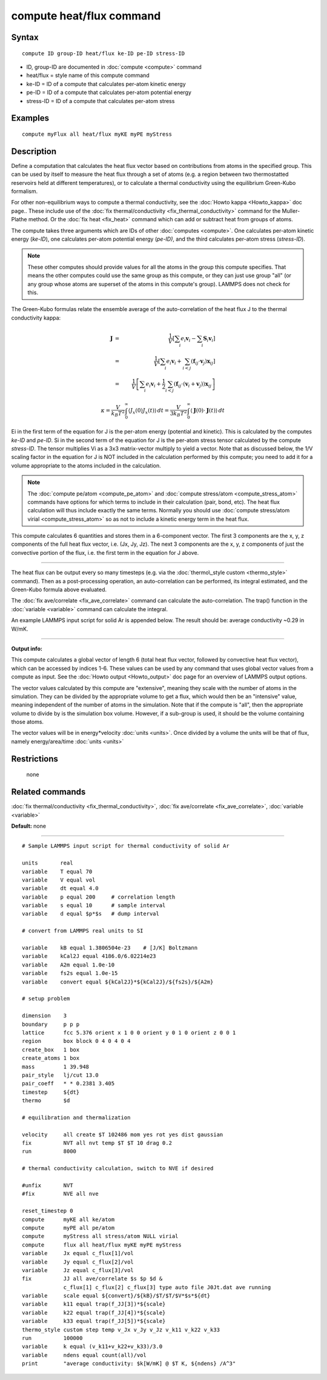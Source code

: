 .. index:: compute heat/flux

compute heat/flux command
=========================

Syntax
""""""


.. parsed-literal::

   compute ID group-ID heat/flux ke-ID pe-ID stress-ID

* ID, group-ID are documented in :doc:`compute <compute>` command
* heat/flux = style name of this compute command
* ke-ID = ID of a compute that calculates per-atom kinetic energy
* pe-ID = ID of a compute that calculates per-atom potential energy
* stress-ID = ID of a compute that calculates per-atom stress

Examples
""""""""


.. parsed-literal::

   compute myFlux all heat/flux myKE myPE myStress

Description
"""""""""""

Define a computation that calculates the heat flux vector based on
contributions from atoms in the specified group.  This can be used by
itself to measure the heat flux through a set of atoms (e.g. a region
between two thermostatted reservoirs held at different temperatures),
or to calculate a thermal conductivity using the equilibrium
Green-Kubo formalism.

For other non-equilibrium ways to compute a thermal conductivity, see
the :doc:`Howto kappa <Howto_kappa>` doc page..  These include use of
the :doc:`fix thermal/conductivity <fix_thermal_conductivity>` command
for the Muller-Plathe method.  Or the :doc:`fix heat <fix_heat>` command
which can add or subtract heat from groups of atoms.

The compute takes three arguments which are IDs of other
:doc:`computes <compute>`.  One calculates per-atom kinetic energy
(\ *ke-ID*\ ), one calculates per-atom potential energy (\ *pe-ID)*\ , and the
third calculates per-atom stress (\ *stress-ID*\ ).

.. note::

   These other computes should provide values for all the atoms in
   the group this compute specifies.  That means the other computes could
   use the same group as this compute, or they can just use group "all"
   (or any group whose atoms are superset of the atoms in this compute's
   group).  LAMMPS does not check for this.

The Green-Kubo formulas relate the ensemble average of the
auto-correlation of the heat flux J to the thermal conductivity kappa:

.. math source doc: src/Eqs/heat_flux_J.tex
.. math::

   \mathbf{J} & = & \frac{1}{V} \left[ \sum_i e_i \mathbf{v}_i - \sum_{i} \mathbf{S}_{i} \mathbf{v}_i \right] \\
   & = & \frac{1}{V} \left[ \sum_i e_i \mathbf{v}_i + \sum_{i<j} \left( \mathbf{f}_{ij} \cdot \mathbf{v}_j \right) \mathbf{x}_{ij} \right] \\
   & = & \frac{1}{V} \left[ \sum_i e_i \mathbf{v}_i + \frac{1}{2} \sum_{i<j} \left( \mathbf{f}_{ij} \cdot \left(\mathbf{v}_i + \mathbf{v}_j \right)  \right) \mathbf{x}_{ij} \right]


.. math source doc: src/Eqs/heat_flux_k.tex
.. math::

   \kappa  = \frac{V}{k_B T^2} \int_0^\infty \langle J_x(0)  J_x(t) \rangle \, dt
   = \frac{V}{3 k_B T^2} \int_0^\infty \langle \mathbf{J}(0) \cdot  \mathbf{J}(t)  \rangle \, dt


Ei in the first term of the equation for J is the per-atom energy
(potential and kinetic).  This is calculated by the computes *ke-ID*
and *pe-ID*\ .  Si in the second term of the equation for J is the
per-atom stress tensor calculated by the compute *stress-ID*\ .  The
tensor multiplies Vi as a 3x3 matrix-vector multiply to yield a
vector.  Note that as discussed below, the 1/V scaling factor in the
equation for J is NOT included in the calculation performed by this
compute; you need to add it for a volume appropriate to the atoms
included in the calculation.

.. note::

   The :doc:`compute pe/atom <compute_pe_atom>` and :doc:`compute stress/atom <compute_stress_atom>` commands have options for which
   terms to include in their calculation (pair, bond, etc).  The heat
   flux calculation will thus include exactly the same terms.  Normally
   you should use :doc:`compute stress/atom virial <compute_stress_atom>`
   so as not to include a kinetic energy term in the heat flux.

This compute calculates 6 quantities and stores them in a 6-component
vector.  The first 3 components are the x, y, z components of the full
heat flux vector, i.e. (Jx, Jy, Jz).  The next 3 components are the x,
y, z components of just the convective portion of the flux, i.e. the
first term in the equation for J above.


----------


The heat flux can be output every so many timesteps (e.g. via the
:doc:`thermo\_style custom <thermo_style>` command).  Then as a
post-processing operation, an auto-correlation can be performed, its
integral estimated, and the Green-Kubo formula above evaluated.

The :doc:`fix ave/correlate <fix_ave_correlate>` command can calculate
the auto-correlation.  The trap() function in the
:doc:`variable <variable>` command can calculate the integral.

An example LAMMPS input script for solid Ar is appended below.  The
result should be: average conductivity ~0.29 in W/mK.


----------


**Output info:**

This compute calculates a global vector of length 6 (total heat flux
vector, followed by convective heat flux vector), which can be
accessed by indices 1-6.  These values can be used by any command that
uses global vector values from a compute as input.  See the :doc:`Howto output <Howto_output>` doc page for an overview of LAMMPS output
options.

The vector values calculated by this compute are "extensive", meaning
they scale with the number of atoms in the simulation.  They can be
divided by the appropriate volume to get a flux, which would then be
an "intensive" value, meaning independent of the number of atoms in
the simulation.  Note that if the compute is "all", then the
appropriate volume to divide by is the simulation box volume.
However, if a sub-group is used, it should be the volume containing
those atoms.

The vector values will be in energy\*velocity :doc:`units <units>`.  Once
divided by a volume the units will be that of flux, namely
energy/area/time :doc:`units <units>`

Restrictions
""""""""""""
 none

Related commands
""""""""""""""""

:doc:`fix thermal/conductivity <fix_thermal_conductivity>`,
:doc:`fix ave/correlate <fix_ave_correlate>`,
:doc:`variable <variable>`

**Default:** none


----------



.. parsed-literal::

   # Sample LAMMPS input script for thermal conductivity of solid Ar

   units       real
   variable    T equal 70
   variable    V equal vol
   variable    dt equal 4.0
   variable    p equal 200     # correlation length
   variable    s equal 10      # sample interval
   variable    d equal $p\*$s   # dump interval

   # convert from LAMMPS real units to SI

   variable    kB equal 1.3806504e-23    # [J/K] Boltzmann
   variable    kCal2J equal 4186.0/6.02214e23
   variable    A2m equal 1.0e-10
   variable    fs2s equal 1.0e-15
   variable    convert equal ${kCal2J}\*${kCal2J}/${fs2s}/${A2m}

   # setup problem

   dimension    3
   boundary     p p p
   lattice      fcc 5.376 orient x 1 0 0 orient y 0 1 0 orient z 0 0 1
   region       box block 0 4 0 4 0 4
   create_box   1 box
   create_atoms 1 box
   mass         1 39.948
   pair_style   lj/cut 13.0
   pair_coeff   \* \* 0.2381 3.405
   timestep     ${dt}
   thermo       $d

   # equilibration and thermalization

   velocity     all create $T 102486 mom yes rot yes dist gaussian
   fix          NVT all nvt temp $T $T 10 drag 0.2
   run          8000

   # thermal conductivity calculation, switch to NVE if desired

   #unfix       NVT
   #fix         NVE all nve

   reset_timestep 0
   compute      myKE all ke/atom
   compute      myPE all pe/atom
   compute      myStress all stress/atom NULL virial
   compute      flux all heat/flux myKE myPE myStress
   variable     Jx equal c_flux[1]/vol
   variable     Jy equal c_flux[2]/vol
   variable     Jz equal c_flux[3]/vol
   fix          JJ all ave/correlate $s $p $d &
                c_flux[1] c_flux[2] c_flux[3] type auto file J0Jt.dat ave running
   variable     scale equal ${convert}/${kB}/$T/$T/$V\*$s\*${dt}
   variable     k11 equal trap(f_JJ[3])\*${scale}
   variable     k22 equal trap(f_JJ[4])\*${scale}
   variable     k33 equal trap(f_JJ[5])\*${scale}
   thermo_style custom step temp v_Jx v_Jy v_Jz v_k11 v_k22 v_k33
   run          100000
   variable     k equal (v_k11+v_k22+v_k33)/3.0
   variable     ndens equal count(all)/vol
   print        "average conductivity: $k[W/mK] @ $T K, ${ndens} /A\^3"


.. _lws: http://lammps.sandia.gov
.. _ld: Manual.html
.. _lc: Commands_all.html
